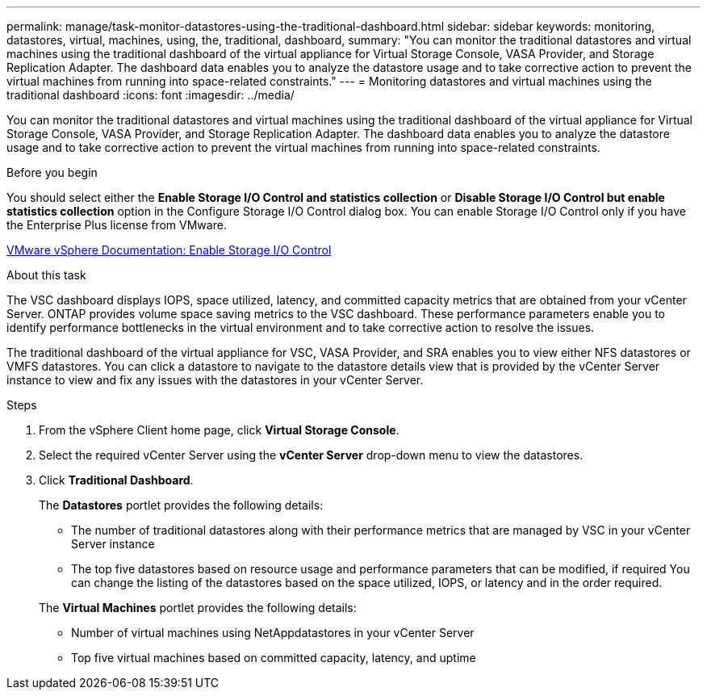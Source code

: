 ---
permalink: manage/task-monitor-datastores-using-the-traditional-dashboard.html
sidebar: sidebar
keywords: monitoring, datastores, virtual, machines, using, the, traditional, dashboard,
summary: "You can monitor the traditional datastores and virtual machines using the traditional dashboard of the virtual appliance for Virtual Storage Console, VASA Provider, and Storage Replication Adapter. The dashboard data enables you to analyze the datastore usage and to take corrective action to prevent the virtual machines from running into space-related constraints."
---
= Monitoring datastores and virtual machines using the traditional dashboard
:icons: font
:imagesdir: ../media/

[.lead]
You can monitor the traditional datastores and virtual machines using the traditional dashboard of the virtual appliance for Virtual Storage Console, VASA Provider, and Storage Replication Adapter. The dashboard data enables you to analyze the datastore usage and to take corrective action to prevent the virtual machines from running into space-related constraints.

.Before you begin

You should select either the *Enable Storage I/O Control and statistics collection* or *Disable Storage I/O Control but enable statistics collection* option in the Configure Storage I/O Control dialog box. You can enable Storage I/O Control only if you have the Enterprise Plus license from VMware.

https://docs.vmware.com/en/VMware-vSphere/6.5/com.vmware.vsphere.resmgmt.doc/GUID-BB5D9BAB-9E0E-4204-A76A-54634CD8AD51.html[VMware vSphere Documentation: Enable Storage I/O Control^]

.About this task

The VSC dashboard displays IOPS, space utilized, latency, and committed capacity metrics that are obtained from your vCenter Server. ONTAP provides volume space saving metrics to the VSC dashboard. These performance parameters enable you to identify performance bottlenecks in the virtual environment and to take corrective action to resolve the issues.

The traditional dashboard of the virtual appliance for VSC, VASA Provider, and SRA enables you to view either NFS datastores or VMFS datastores. You can click a datastore to navigate to the datastore details view that is provided by the vCenter Server instance to view and fix any issues with the datastores in your vCenter Server.

.Steps

. From the vSphere Client home page, click *Virtual Storage Console*.
. Select the required vCenter Server using the *vCenter Server* drop-down menu to view the datastores.
. Click *Traditional Dashboard*.
+
The *Datastores* portlet provides the following details:

 ** The number of traditional datastores along with their performance metrics that are managed by VSC in your vCenter Server instance
 ** The top five datastores based on resource usage and performance parameters that can be modified, if required
You can change the listing of the datastores based on the space utilized, IOPS, or latency and in the order required.

+
The *Virtual Machines* portlet provides the following details:

 ** Number of virtual machines using NetAppdatastores in your vCenter Server
 ** Top five virtual machines based on committed capacity, latency, and uptime
